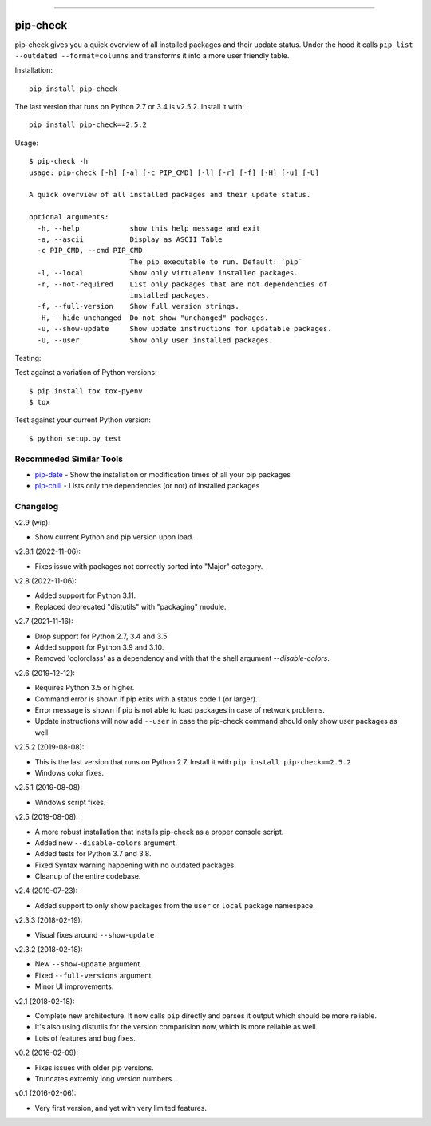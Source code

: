 .. image:: https://travis-ci.org/bartTC/pip-check.svg?branch=master
    :target: https://travis-ci.org/bartTC/pip-check

-----

=========
pip-check
=========

pip-check gives you a quick overview of all installed packages and their
update status. Under the hood it calls ``pip list --outdated --format=columns``
and transforms it into a more user friendly table.

.. image:: https://d.pr/i/ZDPuw5.png

Installation::

    pip install pip-check

The last version that runs on Python 2.7 or 3.4 is v2.5.2. Install it with::

    pip install pip-check==2.5.2

Usage::

    $ pip-check -h
    usage: pip-check [-h] [-a] [-c PIP_CMD] [-l] [-r] [-f] [-H] [-u] [-U]

    A quick overview of all installed packages and their update status.

    optional arguments:
      -h, --help            show this help message and exit
      -a, --ascii           Display as ASCII Table
      -c PIP_CMD, --cmd PIP_CMD
                            The pip executable to run. Default: `pip`
      -l, --local           Show only virtualenv installed packages.
      -r, --not-required    List only packages that are not dependencies of
                            installed packages.
      -f, --full-version    Show full version strings.
      -H, --hide-unchanged  Do not show "unchanged" packages.
      -u, --show-update     Show update instructions for updatable packages.
      -U, --user            Show only user installed packages.

Testing:

Test against a variation of Python versions::

    $ pip install tox tox-pyenv
    $ tox

Test against your current Python version::

    $ python setup.py test

Recommeded Similar Tools
------------------------

- `pip-date`_ - Show the installation or modification times of all your pip packages
- `pip-chill`_ - Lists only the dependencies (or not) of installed packages

.. _pip-date: https://github.com/E3V3A/pip-date
.. _pip-chill: https://github.com/rbanffy/pip-chill

Changelog
---------

v2.9 (wip):

- Show current Python and pip version upon load.

v2.8.1 (2022-11-06):

- Fixes issue with packages not correctly sorted into "Major" category.

v2.8 (2022-11-06):

- Added support for Python 3.11.
- Replaced deprecated "distutils" with "packaging" module.

v2.7 (2021-11-16):

- Drop support for Python 2.7, 3.4 and 3.5
- Added support for Python 3.9 and 3.10.
- Removed 'colorclass' as a dependency and with that the shell argument
  `--disable-colors`.

v2.6 (2019-12-12):

- Requires Python 3.5 or higher.
- Command error is shown if pip exits with a status code 1 (or larger).
- Error message is shown if pip is not able to load packages in case of
  network problems.
- Update instructions will now add ``--user`` in case the pip-check command
  should only show user packages as well.

v2.5.2 (2019-08-08):

- This is the last version that runs on Python 2.7. Install it with
  ``pip install pip-check==2.5.2``
- Windows color fixes.

v2.5.1 (2019-08-08):

- Windows script fixes.

v2.5 (2019-08-08):

- A more robust installation that installs pip-check as a proper console script.
- Added new ``--disable-colors`` argument.
- Added tests for Python 3.7 and 3.8.
- Fixed Syntax warning happening with no outdated packages.
- Cleanup of the entire codebase.

v2.4 (2019-07-23):

- Added support to only show packages from the ``user`` or ``local`` package
  namespace.

v2.3.3 (2018-02-19):

- Visual fixes around ``--show-update``

v2.3.2 (2018-02-18):

- New ``--show-update`` argument.
- Fixed ``--full-versions`` argument.
- Minor UI improvements.

v2.1 (2018-02-18):

- Complete new architecture. It now calls ``pip`` directly and parses it output
  which should be more reliable.
- It's also using distutils for the version comparision now, which is more
  reliable as well.
- Lots of features and bug fixes.

v0.2 (2016-02-09):

- Fixes issues with older pip versions.
- Truncates extremly long version numbers.

v0.1 (2016-02-06):

- Very first version, and yet with very limited features.
